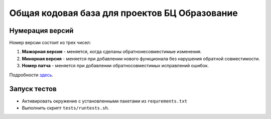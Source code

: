 Общая кодовая база для проектов БЦ Образование
==============================================

Нумерация версий
++++++++++++++++

Номер версии состоит из трех чисел:

1. **Мажорная версия** - меняется, когда сделаны обратнонесовместимые изменения.
2. **Минорная версия** - меняется при добавлении нового функционала без нарушения
   обратной совместимости.
3. **Номер патча** - меняется при добавлении обратносовместимых исправлений ошибок.

Подробности `здесь <http://semver.org/lang/ru/spec/v2.0.0.html>`_.


Запуск тестов
+++++++++++++
- Активировать окружение с установленными пакетами из ``requrements.txt``
- Выполнить скрипт ``tests/runtests.sh``.
